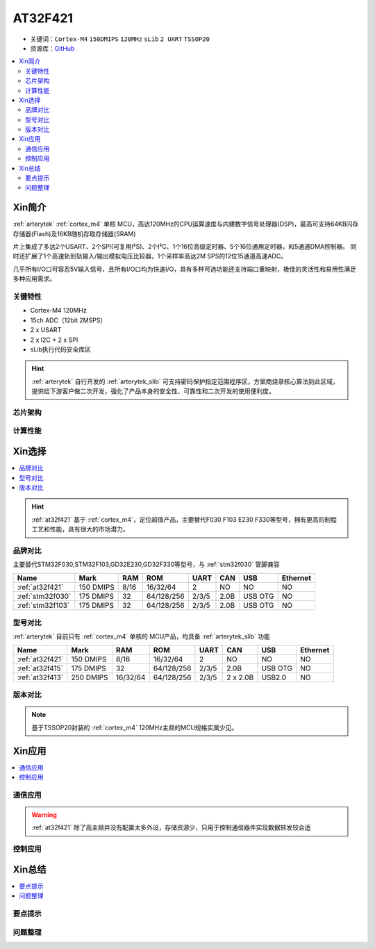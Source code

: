 
.. _at32f421:

AT32F421
===============

* 关键词：``Cortex-M4`` ``150DMIPS`` ``120MHz`` ``sLib`` ``2 UART`` ``TSSOP20``
* 资源库：`GitHub <https://github.com/SoCXin/AT32F421>`_

.. contents::
    :local:

Xin简介
-----------

:ref:`arterytek` :ref:`cortex_m4` 单核 MCU，高达120MHz的CPU运算速度与内建数字信号处理器(DSP)，最高可支持64KB闪存存储器(Flash)及16KB随机存取存储器(SRAM)

片上集成了多达2个USART、2个SPI(可复用I²S)、2个I²C、1个16位高级定时器、5个16位通用定时器，和5通道DMA控制器。 同时还扩展了1个高速轨到轨输入/输出模拟电压比较器，1个采样率高达2M SPS的12位15通道高速ADC。

几乎所有I/O口可容忍5V输入信号，且所有I/O口均为快速I/O，具有多种可选功能还支持端口重映射，极佳的灵活性和易用性满足多种应用需求。


关键特性
~~~~~~~~~

* Cortex-M4 120MHz
* 15ch ADC（12bit 2MSPS）
* 2 x USART
* 2 x I2C + 2 x SPI
* sLib执行代码安全库区

.. hint::
    :ref:`arterytek` 自行开发的 :ref:`arterytek_slib` 可支持密码保护指定范围程序区，方案商烧录核心算法到此区域，提供给下游客户做二次开发，强化了产品本身的安全性、可靠性和二次开发的使用便利度。


芯片架构
~~~~~~~~~~~

.. image:: images/AT32F421.png
    :target: https://www.arterytek.com/cn/product/AT32F421.jsp#Resource

.. image:: images/AT32F421S.png
    :target: https://www.arterytek.com/cn/product/AT32F421.jsp#Resource

计算性能
~~~~~~~~~~~~



Xin选择
-----------

.. contents::
    :local:

.. hint::
    :ref:`at32f421` 基于 :ref:`cortex_m4`，定位超值产品，主要替代F030 F103 E230 F330等型号，拥有更高的制程工艺和性能，具有很大的市场潜力。


品牌对比
~~~~~~~~~

主要替代STM32F030,STM32F103,GD32E230,GD32F330等型号，与 :ref:`stm32f030` 管脚兼容

.. list-table::
    :header-rows:  1

    * - Name
      - Mark
      - RAM
      - ROM
      - UART
      - CAN
      - USB
      - Ethernet
    * - :ref:`at32f421`
      - 150 DMIPS
      - 8/16
      - 16/32/64
      - 2
      - NO
      - NO
      - NO
    * - :ref:`stm32f030`
      - 175 DMIPS
      - 32
      - 64/128/256
      - 2/3/5
      - 2.0B
      - USB OTG
      - NO
    * - :ref:`stm32f103`
      - 175 DMIPS
      - 32
      - 64/128/256
      - 2/3/5
      - 2.0B
      - USB OTG
      - NO


型号对比
~~~~~~~~~

:ref:`arterytek` 目前只有 :ref:`cortex_m4` 单核的 MCU产品，均具备 :ref:`arterytek_slib` 功能

.. list-table::
    :header-rows:  1

    * - Name
      - Mark
      - RAM
      - ROM
      - UART
      - CAN
      - USB
      - Ethernet
    * - :ref:`at32f421`
      - 150 DMIPS
      - 8/16
      - 16/32/64
      - 2
      - NO
      - NO
      - NO
    * - :ref:`at32f415`
      - 175 DMIPS
      - 32
      - 64/128/256
      - 2/3/5
      - 2.0B
      - USB OTG
      - NO
    * - :ref:`at32f413`
      - 250 DMIPS
      - 16/32/64
      - 64/128/256
      - 2/3/5
      - 2 x 2.0B
      - USB2.0
      - NO


版本对比
~~~~~~~~~

.. image:: images/AT32F421.svg
    :target: https://www.arterytek.com/cn/product/AT32F421.jsp#Resource

.. note::
    基于TSSOP20封装的 :ref:`cortex_m4` 120MHz主频的MCU规格实属少见。


Xin应用
-----------

.. contents::
    :local:

.. image:: images/B_AT32F421.jpg
    :target: https://item.taobao.com/item.htm?_u=ogas3eu93a4&id=632845784689


通信应用
~~~~~~~~~~~

.. warning::
     :ref:`at32f421` 除了高主频并没有配置太多外设，存储资源少，只用于控制通信器件实现数据转发较合适

控制应用
~~~~~~~~~~~



Xin总结
--------------

.. contents::
    :local:

要点提示
~~~~~~~~~~~~~



问题整理
~~~~~~~~~~~~~




